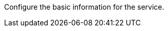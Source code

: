 // :ks_include_id: 5ca206c1516d4f62ae7cf5eba8662626
Configure the basic information for the service.